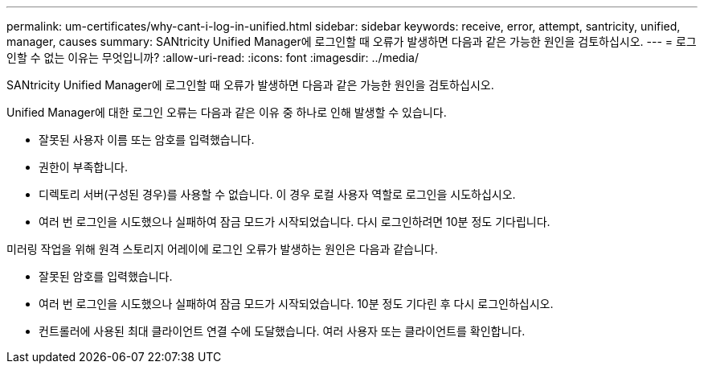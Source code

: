 ---
permalink: um-certificates/why-cant-i-log-in-unified.html 
sidebar: sidebar 
keywords: receive, error, attempt, santricity, unified, manager, causes 
summary: SANtricity Unified Manager에 로그인할 때 오류가 발생하면 다음과 같은 가능한 원인을 검토하십시오. 
---
= 로그인할 수 없는 이유는 무엇입니까?
:allow-uri-read: 
:icons: font
:imagesdir: ../media/


[role="lead"]
SANtricity Unified Manager에 로그인할 때 오류가 발생하면 다음과 같은 가능한 원인을 검토하십시오.

Unified Manager에 대한 로그인 오류는 다음과 같은 이유 중 하나로 인해 발생할 수 있습니다.

* 잘못된 사용자 이름 또는 암호를 입력했습니다.
* 권한이 부족합니다.
* 디렉토리 서버(구성된 경우)를 사용할 수 없습니다. 이 경우 로컬 사용자 역할로 로그인을 시도하십시오.
* 여러 번 로그인을 시도했으나 실패하여 잠금 모드가 시작되었습니다. 다시 로그인하려면 10분 정도 기다립니다.


미러링 작업을 위해 원격 스토리지 어레이에 로그인 오류가 발생하는 원인은 다음과 같습니다.

* 잘못된 암호를 입력했습니다.
* 여러 번 로그인을 시도했으나 실패하여 잠금 모드가 시작되었습니다. 10분 정도 기다린 후 다시 로그인하십시오.
* 컨트롤러에 사용된 최대 클라이언트 연결 수에 도달했습니다. 여러 사용자 또는 클라이언트를 확인합니다.


